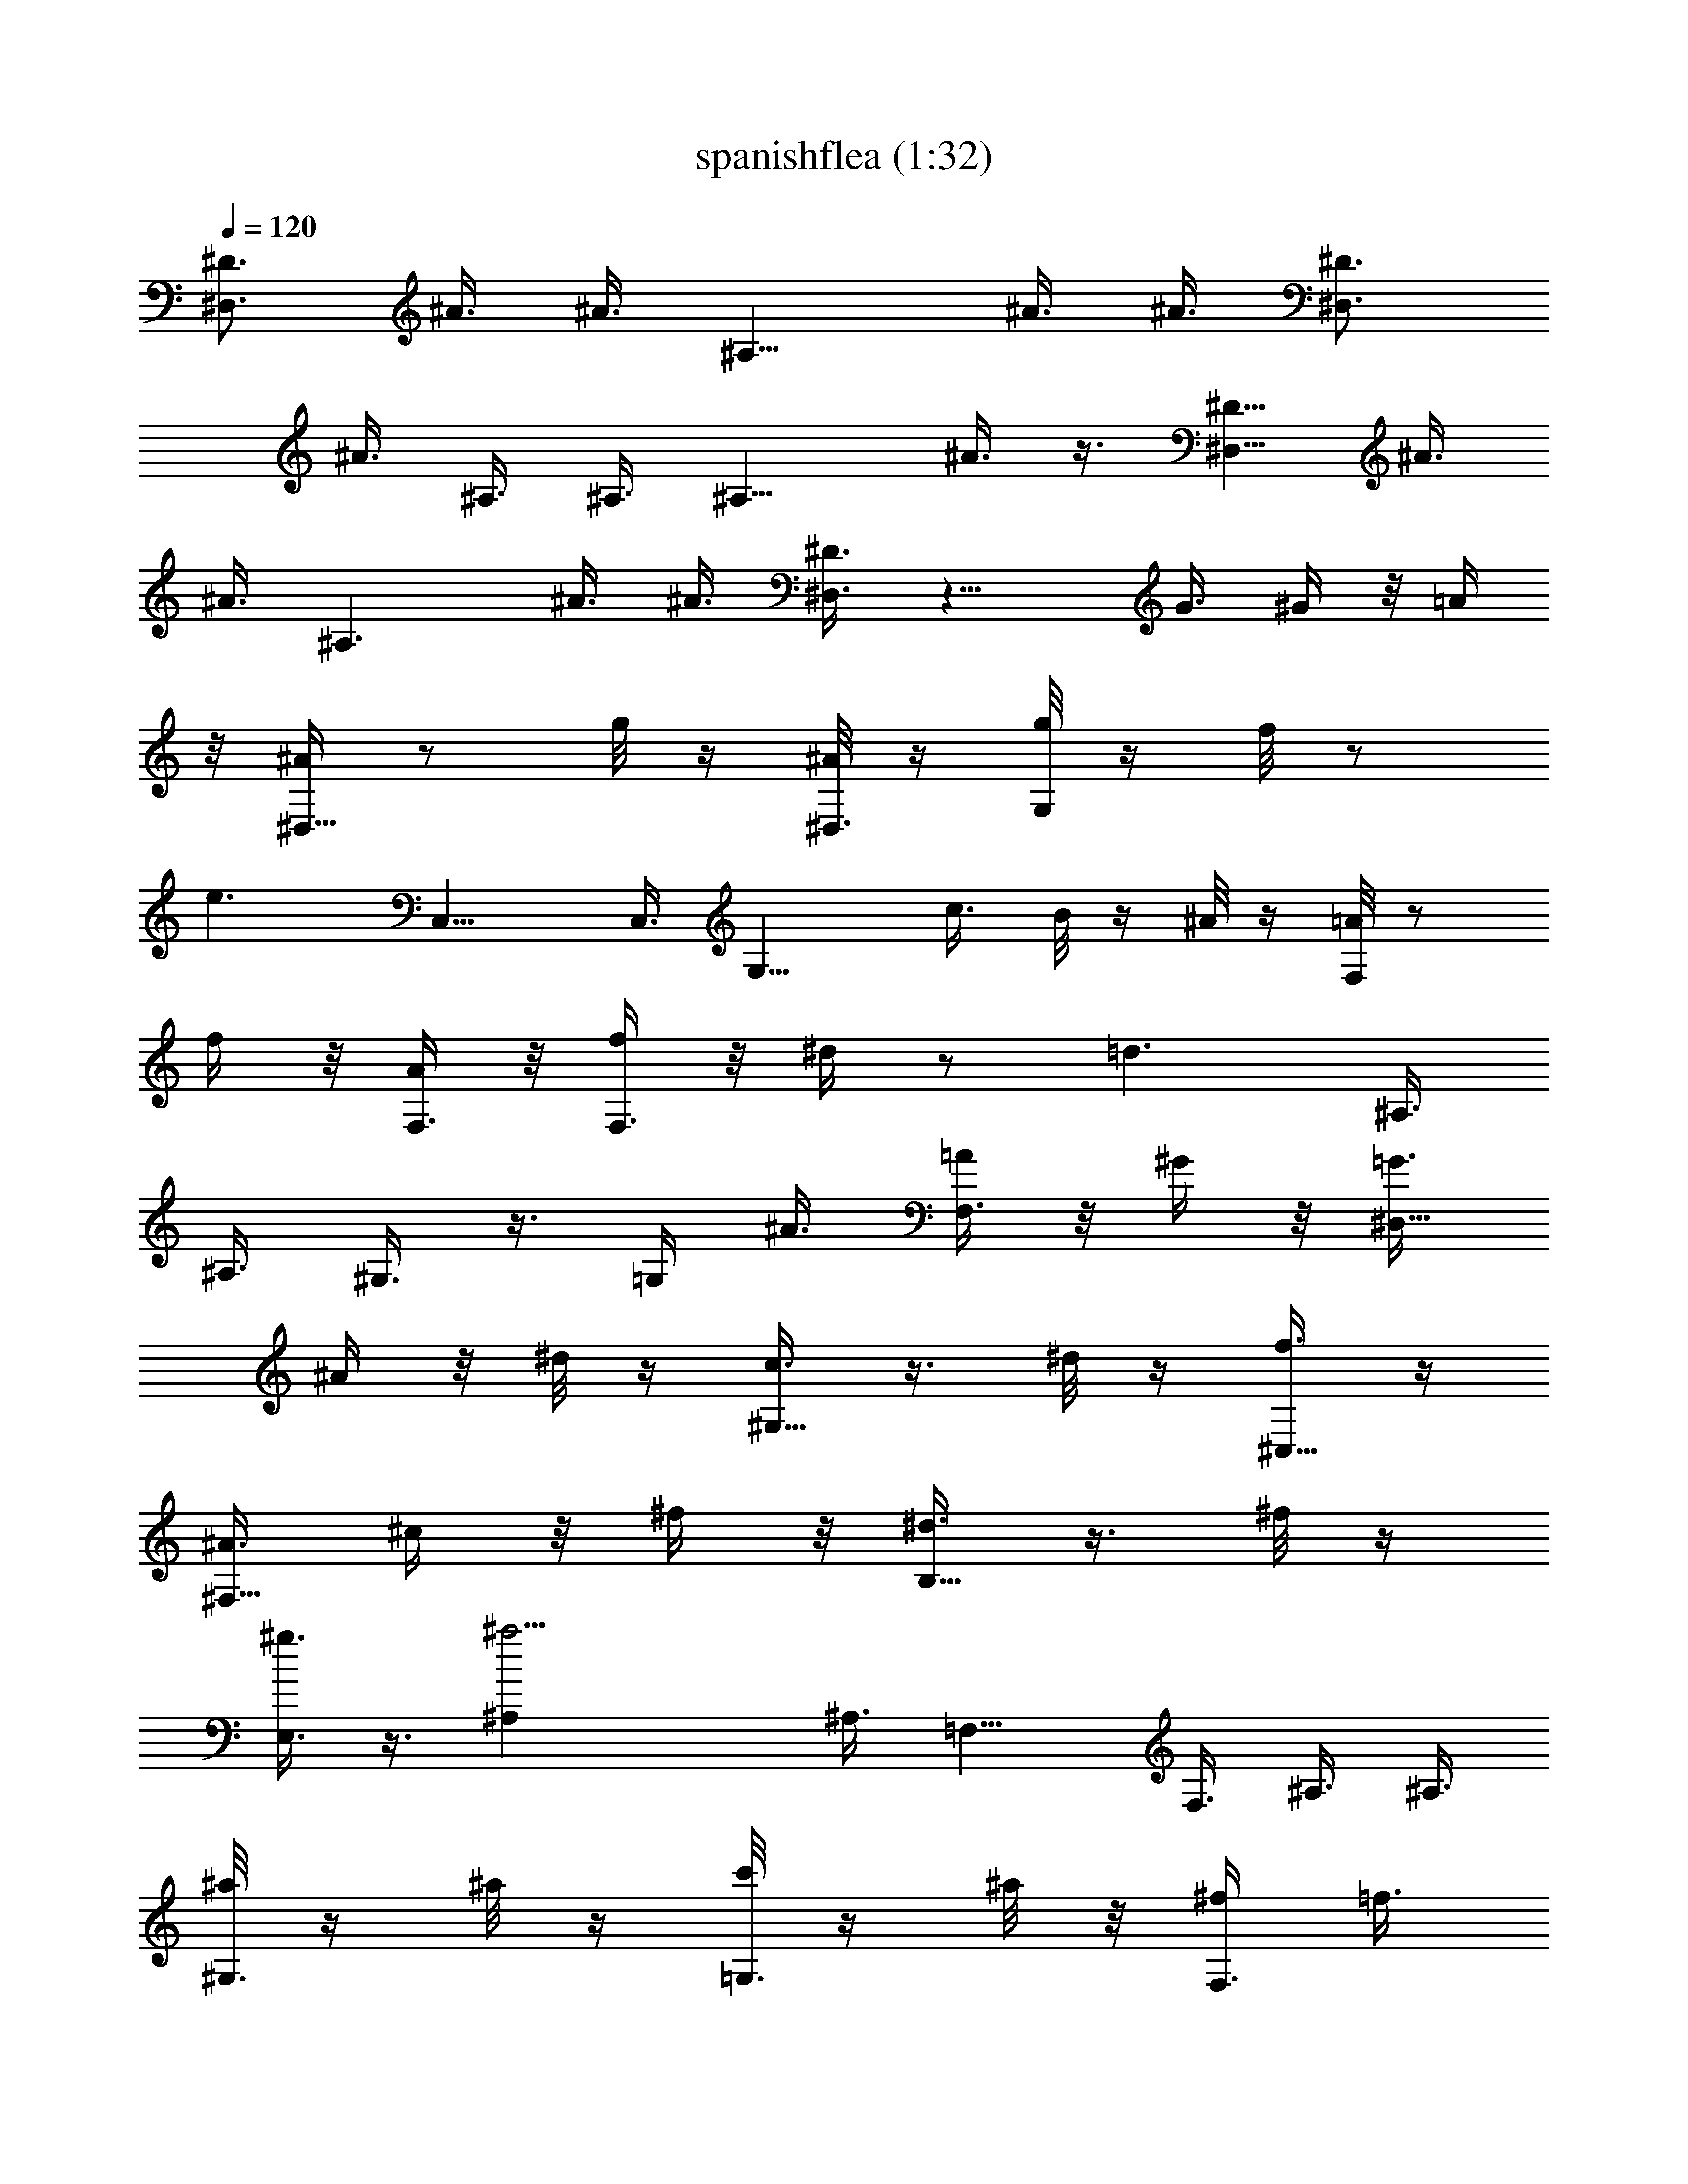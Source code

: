 X:1
T:spanishflea (1:32)
Z:Transcribed by LotRO MIDI Player:http://lotro.acasylum.com/midi
%  Original file:spanishflea.mid
%  Transpose:-7
L:1/4
Q:120
K:C
[^D3/4^D,3/2] ^A3/8 ^A3/8 [^A,11/8z5/8] ^A3/8 ^A3/8 [^D3/4^D,3/2]
^A3/8 ^A,3/8 ^A,3/8 [^A,9/8z3/8] ^A3/8 z3/8 [^D5/8^D,11/8] ^A3/8
^A3/8 [^A,3/2z3/4] ^A3/8 ^A3/8 [^D3/8^D,3/8] z11/8 G3/8 ^G/4 z/8 =A/4
z/8 [^A/4^D,9/8] z/2 g/8 z/4 [^A/8^D,3/8] z/4 [g/8G,] z/4 f/8 z/2
[e3/2z3/8] C,9/8 C,3/8 [G,9/8z3/8] c3/8 B/8 z/4 ^A/8 z/4 [=A/8F,] z/2
f/4 z/8 [A/4F,3/8] z/8 [f/4F,3/2] z/8 ^d/4 z/2 [=d3/2z3/8] ^A,3/8
^A,3/8 ^G,3/8 z3/8 =G,/4 ^A3/8 [=A/4F,3/8] z/8 ^G/4 z/8 [=G3/8^D,9/8]
^A/4 z/8 ^d/8 z/4 [c3/8^G,9/8] z3/8 ^d/8 z/4 [f3/8^C,5/8] z/4
[^A3/8^F,9/8] ^c/4 z/8 ^f/4 z/8 [^d3/8B,9/8] z3/8 ^f/8 z/4
[^g3/8E,3/4] z3/8 [^a13/4^A,] ^A,3/8 =F,9/8 F,3/8 ^A,3/8 ^A,3/8
[^a/8^G,3/8] z/4 ^a/8 z/4 [c'/8=G,3/8] z/4 ^a/8 z/8 [^f/4F,3/8] =f3/8
z/8 [^d/4^D,9/8] z/2 [=g/4^A/4] z/8 [^A/8G/8^D,3/8] z/4 [g/8B/8G,9/8]
z/4 [f/8B/8] z5/8 [e11/8=c11/8z3/8] =C, C,3/8 [G,9/8z3/8] [c3/8C3/8]
[B/8=D/8] z/4 [^A/8E/8] z/4 [=A/8F/4F,9/8] z5/8 [f/8A/8] z/4
[A/8F/8F,/4] z/8 [f/4A/4F,3/2] z/8 [^d/4G3/8] z/2 [=d3/2F3/2z3/8]
^A,3/8 ^A,3/8 ^G,3/8 z3/8 =G,3/8 [^A3/8G3/8] [=A/8^F/8F,/4] z/8
[^G/4=F/4] z/8 [=G3/8^D3/8^D,9/8] [^A/4G/4] z/8 [^d/4^A/4] z/8
[c3/8^G3/8^G,9/8] z3/8 [^d/8c/4] z/4 [f3/8^c3/8^C,3/4] z3/8
[^A3/8^F3/8^F,] [^c/8^A/8] z/8 [^f/4^c/4] z/8 [^d3/8B3/8B,9/8] z3/8
[^f/4^d/4] z/8 [^g3/8e3/8E,3/4] z3/8 [^a23/8=d23/8^A,9/8] ^A,3/8 =F,
F,3/8 ^A,3/8 ^A,3/8 [^a/8d/8^G,3/8] z/4 [^a/8d/8] z/4
[c'/8^d/8=G,3/8] z/4 [^a/8=d/8] z/4 [^f/8^A/8F,3/8] [=f3/8^G/4] z/4
[^d3/8=G3/8^D3/4^D,3/2] z3/8 ^A3/8 ^A3/8 [^A,3/2z3/4] ^A3/8 ^A3/8
[^D3/4^D,11/8] ^A/4 ^A,3/8 ^A,3/8 [^A,9/8z3/8] ^A3/8 z3/8
[^D3/4^D,3/2] ^A3/8 ^A3/8 [^A,11/8z5/8] ^A3/8 ^A3/8 [^D3/8^D,3/8]
z3/8 ^d3/8 z3/8 f3/8 z3/8 =g3/8 G,3/8 [^g/4^G,] z3/4 ^G,3/8
[^D,9/8z3/8] ^g3/8 ^a/8 z/4 [^g/8^D,3/8] z/4 [c'/8^G,9/8] z/4 ^a3/8
z3/8 [^g/4^G,/4] [^A,3/4z3/8] ^f3/8 [=f/4=C,3/4] z/8 ^d/4 z/8
[^c3/8^C,9/8] z3/8 ^c3/8 ^C,3/8 [^d/8^G,] z/4 e/8 z/2 [f9/8^G,3/8]
^C,9/8 ^C,3/8 [^D,3/4z3/8] [^c3/8^A3/8] [=c/8^G/8F,3/4] z/4 [B/8=G/8]
z/4 [^A5/8^F5/8^F,] [^f/4^A/4] z/8 [^f3/8^A3/8^F,3/8] [^C,9/8z3/8]
[^f/4^A3/8] z/8 [^g/4B/4] z/8 [^f/8^A/8^C,3/8] z/4 [^a/8^c/8^F,9/8]
z/4 [^g/2B/2] z/4 [^f3/8^A3/8^F,3/8] [^C,5/8z/4] [e3/8^F3/8]
[^d/4=F/4^F,3/8] z/8 [^c/4E/4] z/8 [B3/8^D3/8B,3/8] z3/8 [B3/8^D3/8]
z3/8 [^c/8E/8B,3/8] z/4 [^d3/4^F3/4] z/4 [=d/4=F/4^A,/2] z/8
[^d3/8G3/8] z3/8 [=f23/8^G23/8z3/8] ^A,3/8 z3/8 =F,3/4 ^A,3/4 ^G,5/8
[=G,3/4z3/8] [=G/2z3/8] [^G/4F,3/4] z/8 =A/4 z/8 [^A/4^D,9/8] z/2
[=g/8^A/8] z/4 [^A/8=G/8^D,3/8] z/4 [g/8B/8G,] z/4 [f/8B/8] z/2
[e3/2=c3/2z3/8] =C,9/8 C,3/8 [G,9/8z3/8] [c3/8C3/8] [B/8=D/8] z/4
[^A/8E/8] z/4 [=A/8F/8F,] z/2 [f/4A/4] z/8 [A/4F/4F,3/8] z/8
[f/4A/8F,3/2] z/4 [^d/4G/4] z/2 [=d3/2F3/2z3/8] ^A,3/8 ^A,3/8 ^G,3/8
z/4 =G,3/8 [^A3/8G3/8] [=A/4^F/4F,3/8] z/8 [^G/4=F/4] z/8
[=G3/8^D3/8^D,9/8] [^A/8G/4] z/4 [^d/8^A/4] z/4 [c3/8^G3/8^G,9/8]
z3/8 [^d/8c/8] z/4 [f/4^c3/8^C,5/8] z3/8 [^A3/8^F3/8^F,9/8]
[^c/4^A/4] z/8 [^f/4^c/4] z/8 [^d3/8B3/8B,9/8] z3/8 [^f/8^d/8] z/4
[^g3/8e3/8E,3/4] z3/8 [^a23/8=d23/8^A,] ^A,3/8 =F,9/8 F,3/8 ^A,3/8
^A,3/8 [^a/8d/8^G,3/8] z/4 [^a/8d/8] z/4 [c'/8^d/8=G,/4] z/8
[^a/4=d/4] z/8 [^f/4^A/4F,3/8] [=f3/8^G/8] z3/8
[^d3/8=G3/8^D3/4^D,3/2] z3/8 ^A3/8 ^A3/8 [^A,11/8z3/4] ^A3/8 ^A/4
[^D3/4^D,3/2] ^A3/8 ^A,3/8 ^A,3/8 [^A,9/8z3/8] ^A3/8 z3/8
[^D3/4^D,11/8] ^A/4 ^A3/8 [^A,3/2z3/4] ^A3/8 ^A3/8 [^D3/8^D,3/8] z3/8
[^d3/8G3/8] z3/8 [f3/8^G3/8] z/4 [=g3/8^A3/8] G,3/8
[^g3/8=c3/8^G,9/8] z3/4 ^G,3/8 [^D,9/8z3/8] [^g3/8c3/8] [^a/8^c/8]
z/4 [^g/8=c/8^D,3/8] z/4 [c'/8^d/8^G,] z/8 [^a3/8^c3/8] z3/8
[^g3/8=c3/8^G,3/8] [^A,3/4z3/8] [^f3/8^A3/8] [=f/4^G/8=C,3/4] z/4
[^d/8^F/8] z/4 [^c3/8=F3/8^C,9/8] z3/8 [^c3/8F3/8] ^C,/4
[^d/4^G,9/8z/8] ^F/8 z/8 [e/4=G3/8] z/2 [f9/8^G,3/8z/8] [^G5/8z/4]
^C,9/8 ^C,3/8 [^D,3/4z3/8] [^c3/8^A3/8] [=c/8^G/8F,5/8] z/8 [B/4=G/4]
z/8 [^A3/4^F3/4^F,9/8] [^f/4^A/4] z/8 [^f3/8^A3/8^F,3/8] [^C,9/8z3/8]
[^f/8^A3/8] z/4 [^g/8B/8] z/4 [^f/8^A/8^C,3/8] z/4 [^a/8^c/8^F,] z/4
[^g/2B/2] z/8 [^f3/8^A3/8^F,3/8] [^C,3/4z3/8] [e3/8^F3/8]
[^d/4=F/4^F,3/8] z/8 [^c/8E/8] z/4 [B3/8^D3/8B,3/8] z3/8 [B3/8^D3/8]
z3/8 [^c/8E/8B,3/8] z/8 [^d3/4^F3/4] z3/8 [=d/4=F/4^A,3/8] z/8
[^d3/8G3/8] z3/8 [=f23/8^G5/2z3/8] ^A,3/8 z3/8 =F,5/8
[^A,3/4F3/8=D3/8^A3/4] z3/8 [^G,3/4^D3/8C3/8^G3/4] z3/8
[=G,3/4=D3/8^A,3/8=G3/8] G3/8 [^G/8F,3/4C3/8^G,3/8F3/4] z/4 =A/8 z/4
[^A/4^D,] z/2 [=g/8^A/8] z/8 [^A/4=G/4^D,3/8] z/8 [g/4B/4=G,9/8] z/8
[f/4B/4] z/2 [e3/2=c3/2z3/8] =C,9/8 C,3/8 [G,z3/8] [c/4C/4] [B/4D/4]
z/8 [^A/4E/4] z/8 [=A/4F/4F,9/8] z/2 [f/4A/8] z/4 [A/8F/4F,3/8] z/4
[f/8A/8F,3/2] z/4 [^d/8G/4] z5/8 [=d11/8F11/8z3/8] ^A,/4 ^A,3/8
^G,3/8 z3/8 =G,3/8 [^A3/8G3/8] [=A/8^F/8F,3/8] z/4 [^G/8=F/8] z/4
[=G3/8^D3/8^D,9/8] [^A/8G/8] z/4 [^d/8^A/8] z/4 [c/4^G/4^G,] z3/8
[^d/4c/4] z/8 [f3/8^c/2^C,3/4] z3/8 [^A3/8^F3/8^F,9/8] [^c/8^A/4] z/4
[^f/8^c/8] z/4 [^d3/8B3/8B,9/8] z3/8 [^f/8^d/8] z/4 [^g/4e/4E,5/8]
z3/8 [^a3=d3^A,9/8] ^A,3/8 =F,9/8 F,3/8 ^A,3/8 ^A,/4 [^a/4d/4^G,3/8]
z/8 [^a/4d/4] z/8 [c'/4^d/4=G,3/8] z/8 [^a/4=d/4] z/8 [^f/8^A/4F,3/8]
z/8 [=f/4^G/8] z3/8 [^d3/8=G3/8^D3/4^D,3/2] z3/8 ^A3/8 ^A3/8
[^A,11/8z5/8] ^A3/8 ^A3/8 ^D3/8